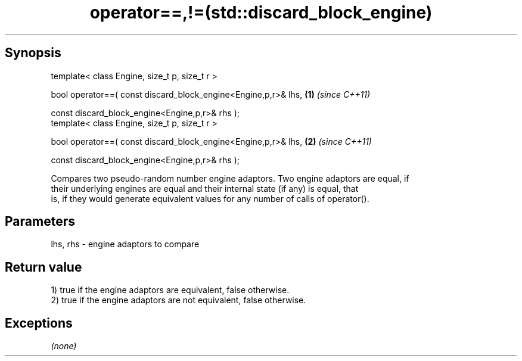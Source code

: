 .TH operator==,!=(std::discard_block_engine) 3 "Apr 19 2014" "1.0.0" "C++ Standard Libary"
.SH Synopsis
   template< class Engine, size_t p, size_t r >

   bool operator==( const discard_block_engine<Engine,p,r>& lhs,   \fB(1)\fP \fI(since C++11)\fP

                    const discard_block_engine<Engine,p,r>& rhs );
   template< class Engine, size_t p, size_t r >

   bool operator==( const discard_block_engine<Engine,p,r>& lhs,   \fB(2)\fP \fI(since C++11)\fP

                    const discard_block_engine<Engine,p,r>& rhs );

   Compares two pseudo-random number engine adaptors. Two engine adaptors are equal, if
   their underlying engines are equal and their internal state (if any) is equal, that
   is, if they would generate equivalent values for any number of calls of operator().

.SH Parameters

   lhs, rhs - engine adaptors to compare

.SH Return value

   1) true if the engine adaptors are equivalent, false otherwise.
   2) true if the engine adaptors are not equivalent, false otherwise.

.SH Exceptions

   \fI(none)\fP
